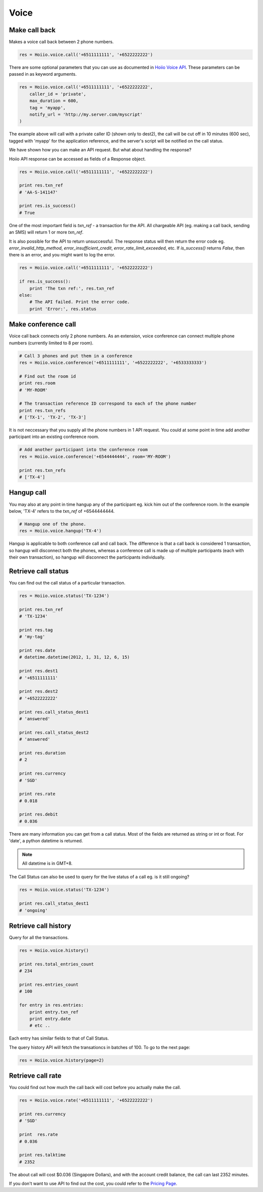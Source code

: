 
Voice
==========

------------------
Make call back
------------------

Makes a voice call back between 2 phone numbers.

.. code-block:: python

    res = Hoiio.voice.call('+6511111111', '+6522222222')

There are some optional parameters that you can use as documented in `Hoiio Voice API <http://developer.hoiio.com/docs/voice_call.html>`_. These parameters can be passed in as keyword arguments.

.. code-block:: python

    res = Hoiio.voice.call('+6511111111', '+6522222222', 
        caller_id = 'private',
        max_duration = 600,
        tag = 'myapp',
        notify_url = 'http://my.server.com/myscript'
    )

The example above will call with a private caller ID (shown only to dest2), the call will be cut off in 10 minutes (600 sec), tagged with 'myapp' for the application reference, and the server's script will be notified on the call status.

We have shown how you can make an API request. But what about handling the response?

Hoiio API response can be accessed as fields of a Response object.

.. code-block:: python

    res = Hoiio.voice.call('+6511111111', '+6522222222')
    
    print res.txn_ref
    # 'AA-S-141147'
    
    print res.is_success()
    # True

One of the most important field is `txn_ref` - a transaction for the API. All chargeable API (eg. making a call back, sending an SMS) will return 1 or more `txn_ref`. 

It is also possible for the API to return unsuccessful. The response status will then return the error code eg. `error_invalid_http_method`, `error_insufficient_credit`, `error_rate_limit_exceeded`, etc. If `is_success()` returns `False`, then there is an error, and you might want to log the error.

.. code-block:: python

    res = Hoiio.voice.call('+6511111111', '+6522222222')

    if res.is_success():
        print 'The txn ref:', res.txn_ref
    else:
        # The API failed. Print the error code.
        print 'Error:', res.status


-----------------------
Make conference call
-----------------------

Voice call back connects only 2 phone numbers. As an extension, voice conference can connect multiple phone numbers (currently limited to 8 per room).

.. code-block:: python

    # Call 3 phones and put them in a conference
    res = Hoiio.voice.conference('+6511111111', '+6522222222', '+6533333333')
    
    # Find out the room id
    print res.room
    # 'MY-ROOM'
    
    # The transaction reference ID correspond to each of the phone number
    print res.txn_refs
    # ['TX-1', 'TX-2', 'TX-3']


It is not neccessary that you supply all the phone numbers in 1 API request. You could at some point in time add another participant into an existing conference room.

.. code-block:: python

    # Add another participant into the conference room
    res = Hoiio.voice.conference('+6544444444', room='MY-ROOM')
    
    print res.txn_refs
    # ['TX-4']

-------------
Hangup call
-------------

You may also at any point in time hangup any of the participant eg. kick him out of the conference room. In the example below, 'TX-4' refers to the `txn_ref` of +6544444444.

.. code-block:: python

    # Hangup one of the phone. 
    res = Hoiio.voice.hangup('TX-4')

Hangup is applicable to both conference call and call back. The difference is that a call back is considered 1 transaction, so hangup will disconnect both the phones, whereas a conference call is made up of multiple participants (each with their own transaction), so hangup will disconnect the participants individually.


----------------------
Retrieve call status
----------------------

You can find out the call status of a particular transaction.

.. code-block:: python

    res = Hoiio.voice.status('TX-1234')
    
    print res.txn_ref
    # 'TX-1234'

    print res.tag
    # 'my-tag'

    print res.date
    # datetime.datetime(2012, 1, 31, 12, 6, 15)

    print res.dest1
    # '+6511111111'

    print res.dest2
    # '+6522222222'
    
    print res.call_status_dest1
    # 'answered'
    
    print res.call_status_dest2
    # 'answered'
    
    print res.duration
    # 2
    
    print res.currency
    # 'SGD'
    
    print res.rate
    # 0.018
    
    print res.debit
    # 0.036
    

There are many information you can get from a call status. Most of the fields are returned as string or int or float. For 'date', a python datetime is returned. 

.. note::

    All datetime is in GMT+8.

The Call Status can also be used to query for the live status of a call eg. is it still ongoing?

.. code-block:: python

    res = Hoiio.voice.status('TX-1234')
    
    print res.call_status_dest1
    # 'ongoing'


---------------------
Retrieve call history
---------------------

Query for all the transactions. 

.. code-block:: python

    res = Hoiio.voice.history()

    print res.total_entries_count
    # 234

    print res.entries_count
    # 100

    for entry in res.entries:
        print entry.txn_ref
        print entry.date
        # etc ..

Each entry has similar fields to that of Call Status.

The query history API will fetch the transationcs in batches of 100. To go to the next page:

.. code-block:: python

    res = Hoiio.voice.history(page=2)


------------------
Retrieve call rate
------------------

You could find out how much the call back will cost before you actually make the call.

.. code-block:: python

    res = Hoiio.voice.rate('+6511111111', '+6522222222')
    
    print res.currency
    # 'SGD'

    print  res.rate
    # 0.036

    print res.talktime
    # 2352

The about call will cost $0.036 (Singapore Dollars), and with the account credit balance, the call can last 2352 minutes.

If you don't want to use API to find out the cost, you could refer to the `Pricing Page <http://developer.hoiio.com/pricing>`_.


